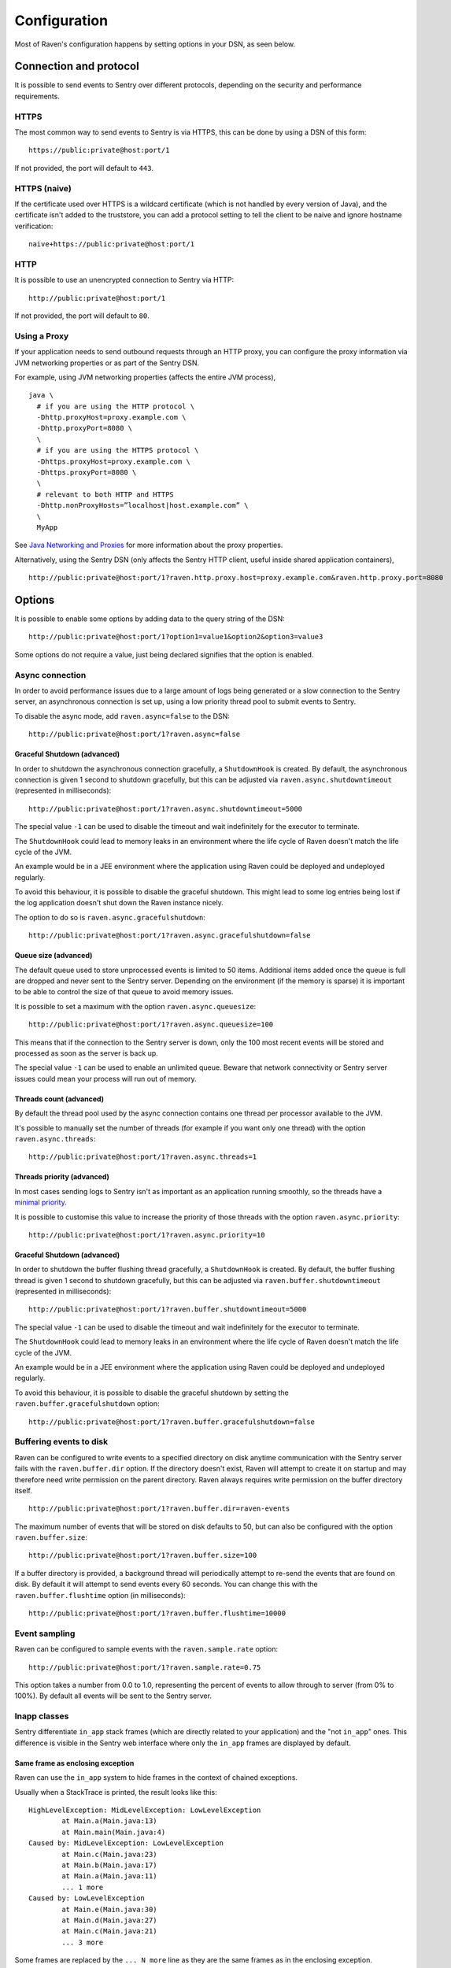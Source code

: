 Configuration
=============

Most of Raven's configuration happens by setting options in your DSN, as seen below.

Connection and protocol
-----------------------

It is possible to send events to Sentry over different protocols, depending
on the security and performance requirements.

HTTPS
~~~~~

The most common way to send events to Sentry is via HTTPS, this can be done by
using a DSN of this form:

::

    https://public:private@host:port/1

If not provided, the port will default to ``443``.

HTTPS (naive)
~~~~~~~~~~~~~

If the certificate used over HTTPS is a wildcard certificate (which is not
handled by every version of Java), and the certificate isn't added to the
truststore, you can add a protocol setting to tell the client to be
naive and ignore hostname verification:

::

    naive+https://public:private@host:port/1

HTTP
~~~~

It is possible to use an unencrypted connection to Sentry via HTTP:

::

    http://public:private@host:port/1

If not provided, the port will default to ``80``.

Using a Proxy
~~~~~~~~~~~~~

If your application needs to send outbound requests through an HTTP proxy,
you can configure the proxy information via JVM networking properties or
as part of the Sentry DSN.

For example, using JVM networking properties (affects the entire JVM process),

::

    java \
      # if you are using the HTTP protocol \
      -Dhttp.proxyHost=proxy.example.com \
      -Dhttp.proxyPort=8080 \
      \
      # if you are using the HTTPS protocol \
      -Dhttps.proxyHost=proxy.example.com \
      -Dhttps.proxyPort=8080 \
      \
      # relevant to both HTTP and HTTPS
      -Dhttp.nonProxyHosts=”localhost|host.example.com” \
      \
      MyApp

See `Java Networking and
Proxies <http://docs.oracle.com/javase/8/docs/technotes/guides/net/proxies.html>`_
for more information about the proxy properties.

Alternatively, using the Sentry DSN (only affects the Sentry HTTP client,
useful inside shared application containers),

::

    http://public:private@host:port/1?raven.http.proxy.host=proxy.example.com&raven.http.proxy.port=8080

Options
-------

It is possible to enable some options by adding data to the query string of the
DSN:

::

    http://public:private@host:port/1?option1=value1&option2&option3=value3

Some options do not require a value, just being declared signifies that the
option is enabled.

Async connection
~~~~~~~~~~~~~~~~

In order to avoid performance issues due to a large amount of logs being
generated or a slow connection to the Sentry server, an asynchronous connection
is set up, using a low priority thread pool to submit events to Sentry.

To disable the async mode, add ``raven.async=false`` to the DSN:

::

    http://public:private@host:port/1?raven.async=false

Graceful Shutdown (advanced)
````````````````````````````

In order to shutdown the asynchronous connection gracefully, a ``ShutdownHook``
is created. By default, the asynchronous connection is given 1 second
to shutdown gracefully, but this can be adjusted via
``raven.async.shutdowntimeout`` (represented in milliseconds):

::

    http://public:private@host:port/1?raven.async.shutdowntimeout=5000

The special value ``-1`` can be used to disable the timeout and wait
indefinitely for the executor to terminate.

The ``ShutdownHook`` could lead to memory leaks in an environment where
the life cycle of Raven doesn't match the life cycle of the JVM.

An example would be in a JEE environment where the application using Raven
could be deployed and undeployed regularly.

To avoid this behaviour, it is possible to disable the graceful shutdown.
This might lead to some log entries being lost if the log application
doesn't shut down the Raven instance nicely.

The option to do so is ``raven.async.gracefulshutdown``:

::

    http://public:private@host:port/1?raven.async.gracefulshutdown=false

Queue size (advanced)
`````````````````````

The default queue used to store unprocessed events is limited to 50
items. Additional items added once the queue is full are dropped and
never sent to the Sentry server.
Depending on the environment (if the memory is sparse) it is important to be
able to control the size of that queue to avoid memory issues.

It is possible to set a maximum with the option ``raven.async.queuesize``:

::

    http://public:private@host:port/1?raven.async.queuesize=100

This means that if the connection to the Sentry server is down, only the 100
most recent events will be stored and processed as soon as the server is back up.

The special value ``-1`` can be used to enable an unlimited queue. Beware
that network connectivity or Sentry server issues could mean your process
will run out of memory.

Threads count (advanced)
````````````````````````

By default the thread pool used by the async connection contains one thread per
processor available to the JVM.

It's possible to manually set the number of threads (for example if you want
only one thread) with the option ``raven.async.threads``:

::

    http://public:private@host:port/1?raven.async.threads=1

Threads priority (advanced)
```````````````````````````

In most cases sending logs to Sentry isn't as important as an application
running smoothly, so the threads have a
`minimal priority <http://docs.oracle.com/javase/6/docs/api/java/lang/Thread.html#MIN_PRIORITY>`_.

It is possible to customise this value to increase the priority of those threads
with the option ``raven.async.priority``:

::

    http://public:private@host:port/1?raven.async.priority=10

Graceful Shutdown (advanced)
````````````````````````````

In order to shutdown the buffer flushing thread gracefully, a ``ShutdownHook``
is created. By default, the buffer flushing thread is given 1 second
to shutdown gracefully, but this can be adjusted via
``raven.buffer.shutdowntimeout`` (represented in milliseconds):

::

    http://public:private@host:port/1?raven.buffer.shutdowntimeout=5000

The special value ``-1`` can be used to disable the timeout and wait
indefinitely for the executor to terminate.

The ``ShutdownHook`` could lead to memory leaks in an environment where
the life cycle of Raven doesn't match the life cycle of the JVM.

An example would be in a JEE environment where the application using Raven
could be deployed and undeployed regularly.

To avoid this behaviour, it is possible to disable the graceful shutdown
by setting the ``raven.buffer.gracefulshutdown`` option:

::

    http://public:private@host:port/1?raven.buffer.gracefulshutdown=false

Buffering events to disk
~~~~~~~~~~~~~~~~~~~~~~~~

Raven can be configured to write events to a specified directory on disk
anytime communication with the Sentry server fails with the ``raven.buffer.dir``
option. If the directory doesn't exist, Raven will attempt to create it
on startup and may therefore need write permission on the parent directory.
Raven always requires write permission on the buffer directory itself.

::

    http://public:private@host:port/1?raven.buffer.dir=raven-events

The maximum number of events that will be stored on disk defaults to 50,
but can also be configured with the option ``raven.buffer.size``:

::

    http://public:private@host:port/1?raven.buffer.size=100

If a buffer directory is provided, a background thread will periodically
attempt to re-send the events that are found on disk. By default it will
attempt to send events every 60 seconds. You can change this with the
``raven.buffer.flushtime`` option (in milliseconds):

::

    http://public:private@host:port/1?raven.buffer.flushtime=10000

Event sampling
~~~~~~~~~~~~~~

Raven can be configured to sample events with the ``raven.sample.rate`` option:

::

    http://public:private@host:port/1?raven.sample.rate=0.75

This option takes a number from 0.0 to 1.0, representing the percent of
events to allow through to server (from 0% to 100%). By default all
events will be sent to the Sentry server.

Inapp classes
~~~~~~~~~~~~~

Sentry differentiate ``in_app`` stack frames (which are directly related to your application)
and the "not ``in_app``" ones.
This difference is visible in the Sentry web interface where only the ``in_app``
frames are displayed by default.

Same frame as enclosing exception
`````````````````````````````````

Raven can use the ``in_app`` system to hide frames in the context of chained exceptions.

Usually when a StackTrace is printed, the result looks like this:

::

    HighLevelException: MidLevelException: LowLevelException
            at Main.a(Main.java:13)
            at Main.main(Main.java:4)
    Caused by: MidLevelException: LowLevelException
            at Main.c(Main.java:23)
            at Main.b(Main.java:17)
            at Main.a(Main.java:11)
            ... 1 more
    Caused by: LowLevelException
            at Main.e(Main.java:30)
            at Main.d(Main.java:27)
            at Main.c(Main.java:21)
            ... 3 more

Some frames are replaced by the ``... N more`` line as they are the same frames
as in the enclosing exception.

To enable a similar behaviour from Raven use the ``raven.stacktrace.hidecommon`` option.

::

    http://public:private@host:port/1?raven.stacktrace.hidecommon

Hide frames based on the class name
```````````````````````````````````

Raven can also mark some frames as ``in_app`` based on the name of the class.

This can be used to hide parts of the stacktrace that are irrelevant to the problem
for example the stack frames in the ``java.util`` package will not help determining
what the problem was and will just create a longer stacktrace.

Currently this is not configurable and some packages are ignored by default:

- ``com.sun.*``
- ``java.*``
- ``javax.*``
- ``org.omg.*``
- ``sun.*``
- ``junit.*``
- ``com.intellij.rt.*``

Compression
~~~~~~~~~~~

By default the content sent to Sentry is compressed and encoded in base64 before
being sent.
However, compressing and encoding the data adds a small CPU and memory hit which
might not be useful if the connection to Sentry is fast and reliable.

Depending on the limitations of the project (e.g. a mobile application with a
limited connection, Sentry hosted on an external network), it can be useful
to compress the data beforehand or not.

It's possible to manually enable/disable the compression with the option
``raven.compression``

::

    http://public:private@host:port/1?raven.compression=false

Max message size
~~~~~~~~~~~~~~~~

By default only the first 1000 characters of a message will be sent to
the server. This can be changed with the ``raven.maxmessagelength`` option.

::

    http://public:private@host:port/1?raven.maxmessagelength=1500

Timeout (advanced)
~~~~~~~~~~~~~~~~~~

A timeout is set to avoid blocking Raven threads because establishing a
connection is taking too long.

It's possible to manually set the timeout length with ``raven.timeout``
(in milliseconds):

::

    http://public:private@host:port/1?raven.timeout=10000

Custom RavenFactory
-------------------

At times, you may require custom functionality that is not included in ``raven-java``
already. The most common way to do this is to create your own ``RavenFactory`` instance
as seen in the example below. Note that you'll also need to register it with Raven and
possibly configure your integration to use it, as shown below.

Implementation
~~~~~~~~~~~~~~

.. sourcecode:: java

    public class MyRavenFactory extends DefaultRavenFactory {

        @Override
        public Raven createRavenInstance(Dsn dsn) {
            Raven raven = new Raven();
            raven.setConnection(createConnection(dsn));

            /*
            Create and use the ForwardedAddressResolver, which will use the
            X-FORWARDED-FOR header for the remote address if it exists.
             */
            ForwardedAddressResolver forwardedAddressResolver = new ForwardedAddressResolver();
            raven.addBuilderHelper(new HttpEventBuilderHelper(forwardedAddressResolver));

            return raven;
        }

    }

Next, you'll need to register your class with Raven in one of two ways.

Registration
~~~~~~~~~~~~

Java ServiceLoader provider (recommended)
`````````````````````````````````````````

You'll need to add a ``ServiceLoader`` provider file to your project at
``src/main/resources/META-INF/services/com.getsentry.raven.RavenFactory`` that contains
the name of your class so that it will be considered as a candidate ``RavenFactory``. For an example, see
`how we configure the DefaultRavenFactory itself <https://github.com/getsentry/raven-java/blob/master/raven/src/main/resources/META-INF/services/com.getsentry.raven.RavenFactory>`_.

Manual registration
```````````````````

You can also manually register your ``RavenFactory`` instance. Note that this should be done
early in your application lifecycle so that your factory is available the first time
you attempt to send an event to the Sentry server.

.. sourcecode:: java

    class MyApp {
        public static void main(String[] args) {
            RavenFactory.registerFactory(new MyRavenFactory());
            // ... your app code ...
        }
    }

Configuration
~~~~~~~~~~~~~

Finally, see the documentation for the integration you use to find out how to
configure it to use your custom ``RavenFactory``.
